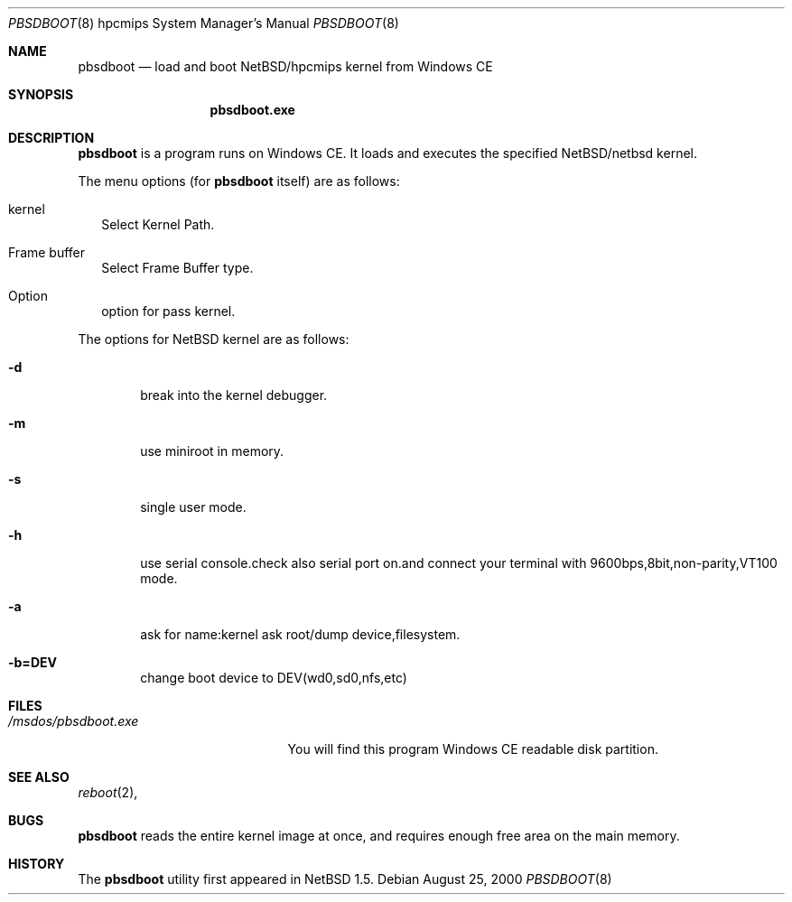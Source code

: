 .\"	$NetBSD: pbsdboot.8,v 1.3 2001/04/21 14:40:57 wiz Exp $
.Dd August 25, 2000
.Dt PBSDBOOT 8 hpcmips
.Os
.Sh NAME
.Nm pbsdboot
.Nd load and boot NetBSD/hpcmips kernel from Windows CE
.Sh SYNOPSIS
.Nm pbsdboot.exe
.Sh DESCRIPTION
.Nm
is a program runs on Windows CE.
It loads and executes the specified
.Nx Ns Tn /netbsd
kernel.
.Pp
The menu options (for
.Nm
itself) are as follows:
.Bl -tag -width
.It kernel
Select Kernel Path.
.It Frame buffer
Select Frame Buffer type.
.It Option
option for pass kernel.
.El
.Pp
The options for
.Nx
kernel are as follows:
.Bl -tag -width flag
.It Fl d
break into the kernel debugger.
.It Fl m
use miniroot in memory.
.It Fl s
single user mode.
.It Fl h
use serial console.check also serial port on.and connect your terminal with 9600bps,8bit,non-parity,VT100 mode.
.It Fl a
ask for name:kernel ask root/dump device,filesystem.
.It Fl b=DEV
change boot device to DEV(wd0,sd0,nfs,etc)
.El
.Sh FILES
.Bl -tag -width /msdos/pbsdboot.exe -compact
.It Pa /msdos/pbsdboot.exe
You will find this program Windows CE readable disk partition.
.El
.Sh SEE ALSO
.Xr reboot 2 ,
.Sh BUGS
.Nm
reads the entire kernel image at once,
and requires enough free area on the main memory.
.Sh HISTORY
The
.Nm
utility first appeared in
.Nx 1.5 .

